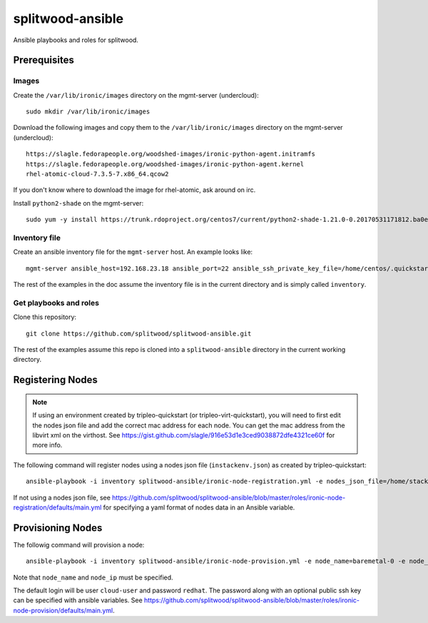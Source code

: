 =================
splitwood-ansible
=================

Ansible playbooks and roles for splitwood.

Prerequisites
=============

Images
------

Create the ``/var/lib/ironic/images`` directory on the mgmt-server
(undercloud)::

    sudo mkdir /var/lib/ironic/images

Download the following images and copy them to the ``/var/lib/ironic/images``
directory on the mgmt-server (undercloud)::

    https://slagle.fedorapeople.org/woodshed-images/ironic-python-agent.initramfs
    https://slagle.fedorapeople.org/woodshed-images/ironic-python-agent.kernel
    rhel-atomic-cloud-7.3.5-7.x86_64.qcow2

If you don't know where to download the image for rhel-atomic, ask around on
irc.

Install ``python2-shade`` on the mgmt-server::

    sudo yum -y install https://trunk.rdoproject.org/centos7/current/python2-shade-1.21.0-0.20170531171812.ba0e945.el7.centos.noarch.rpm

Inventory file
--------------

Create an ansible inventory file for the ``mgmt-server`` host. An example
looks like::

    mgmt-server ansible_host=192.168.23.18 ansible_port=22 ansible_ssh_private_key_file=/home/centos/.quickstart/id_rsa_undercloud ansible_user=stack

The rest of the examples in the doc assume the inventory file is in the current
directory and is simply called ``inventory``.

Get playbooks and roles
-----------------------

Clone this repository::

    git clone https://github.com/splitwood/splitwood-ansible.git

The rest of the examples assume this repo is cloned into a
``splitwood-ansible`` directory in the current working directory.

Registering Nodes
=================

.. note::

    If using an environment created by tripleo-quickstart (or
    tripleo-virt-quickstart), you will need to first edit the nodes json file
    and add the correct mac address for each node. You can get the mac address
    from the libvirt xml on the virthost. See
    https://gist.github.com/slagle/916e53d1e3ced9038872dfe4321ce60f for more
    info.

The following command will register nodes using a nodes json file
(``instackenv.json``) as created by tripleo-quickstart::

    ansible-playbook -i inventory splitwood-ansible/ironic-node-registration.yml -e nodes_json_file=/home/stack/instackenv.json

If not using a nodes json file, see
https://github.com/splitwood/splitwood-ansible/blob/master/roles/ironic-node-registration/defaults/main.yml
for specifying a yaml format of nodes data in an Ansible variable.

Provisioning Nodes
==================

The followig command will provision a node::

    ansible-playbook -i inventory splitwood-ansible/ironic-node-provision.yml -e node_name=baremetal-0 -e node_ip=192.168.24.15

Note that ``node_name`` and ``node_ip`` must be specified.

The default login will be user ``cloud-user`` and password ``redhat``. The
password along with an optional public ssh key can be specified with ansible
variables. See https://github.com/splitwood/splitwood-ansible/blob/master/roles/ironic-node-provision/defaults/main.yml.
